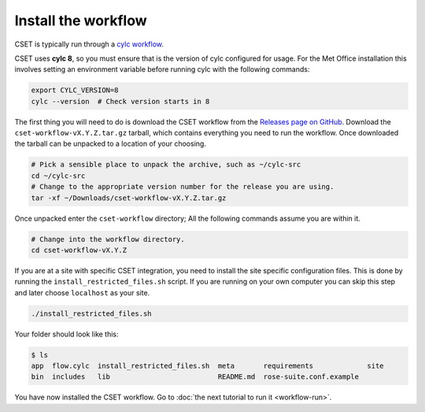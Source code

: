 Install the workflow
====================

CSET is typically run through a `cylc workflow`_.

CSET uses **cylc 8**, so you must ensure that is the version of cylc configured
for usage. For the Met Office installation this involves setting an environment
variable before running cylc with the following commands:

.. code-block:: bash

    export CYLC_VERSION=8
    cylc --version  # Check version starts in 8

The first thing you will need to do is download the CSET workflow from the
`Releases page on GitHub`_. Download the ``cset-workflow-vX.Y.Z.tar.gz`` tarball,
which contains everything you need to run the workflow. Once downloaded the
tarball can be unpacked to a location of your choosing.

.. code-block:: bash

    # Pick a sensible place to unpack the archive, such as ~/cylc-src
    cd ~/cylc-src
    # Change to the appropriate version number for the release you are using.
    tar -xf ~/Downloads/cset-workflow-vX.Y.Z.tar.gz

Once unpacked enter the ``cset-workflow`` directory; All the following commands
assume you are within it.

.. code-block:: bash

    # Change into the workflow directory.
    cd cset-workflow-vX.Y.Z

If you are at a site with specific CSET integration, you need to install the
site specific configuration files. This is done by running the
``install_restricted_files.sh`` script. If you are running on your own computer
you can skip this step and later choose ``localhost`` as your site.

.. code-block:: bash

    ./install_restricted_files.sh

Your folder should look like this:

.. code-block:: bash

    $ ls
    app  flow.cylc  install_restricted_files.sh  meta       requirements             site
    bin  includes   lib                          README.md  rose-suite.conf.example

You have now installed the CSET workflow. Go to :doc:`the next tutorial to run
it <workflow-run>`.

.. _cylc workflow: https://cylc.github.io/
.. _Releases page on GitHub: https://github.com/MetOffice/CSET/releases
